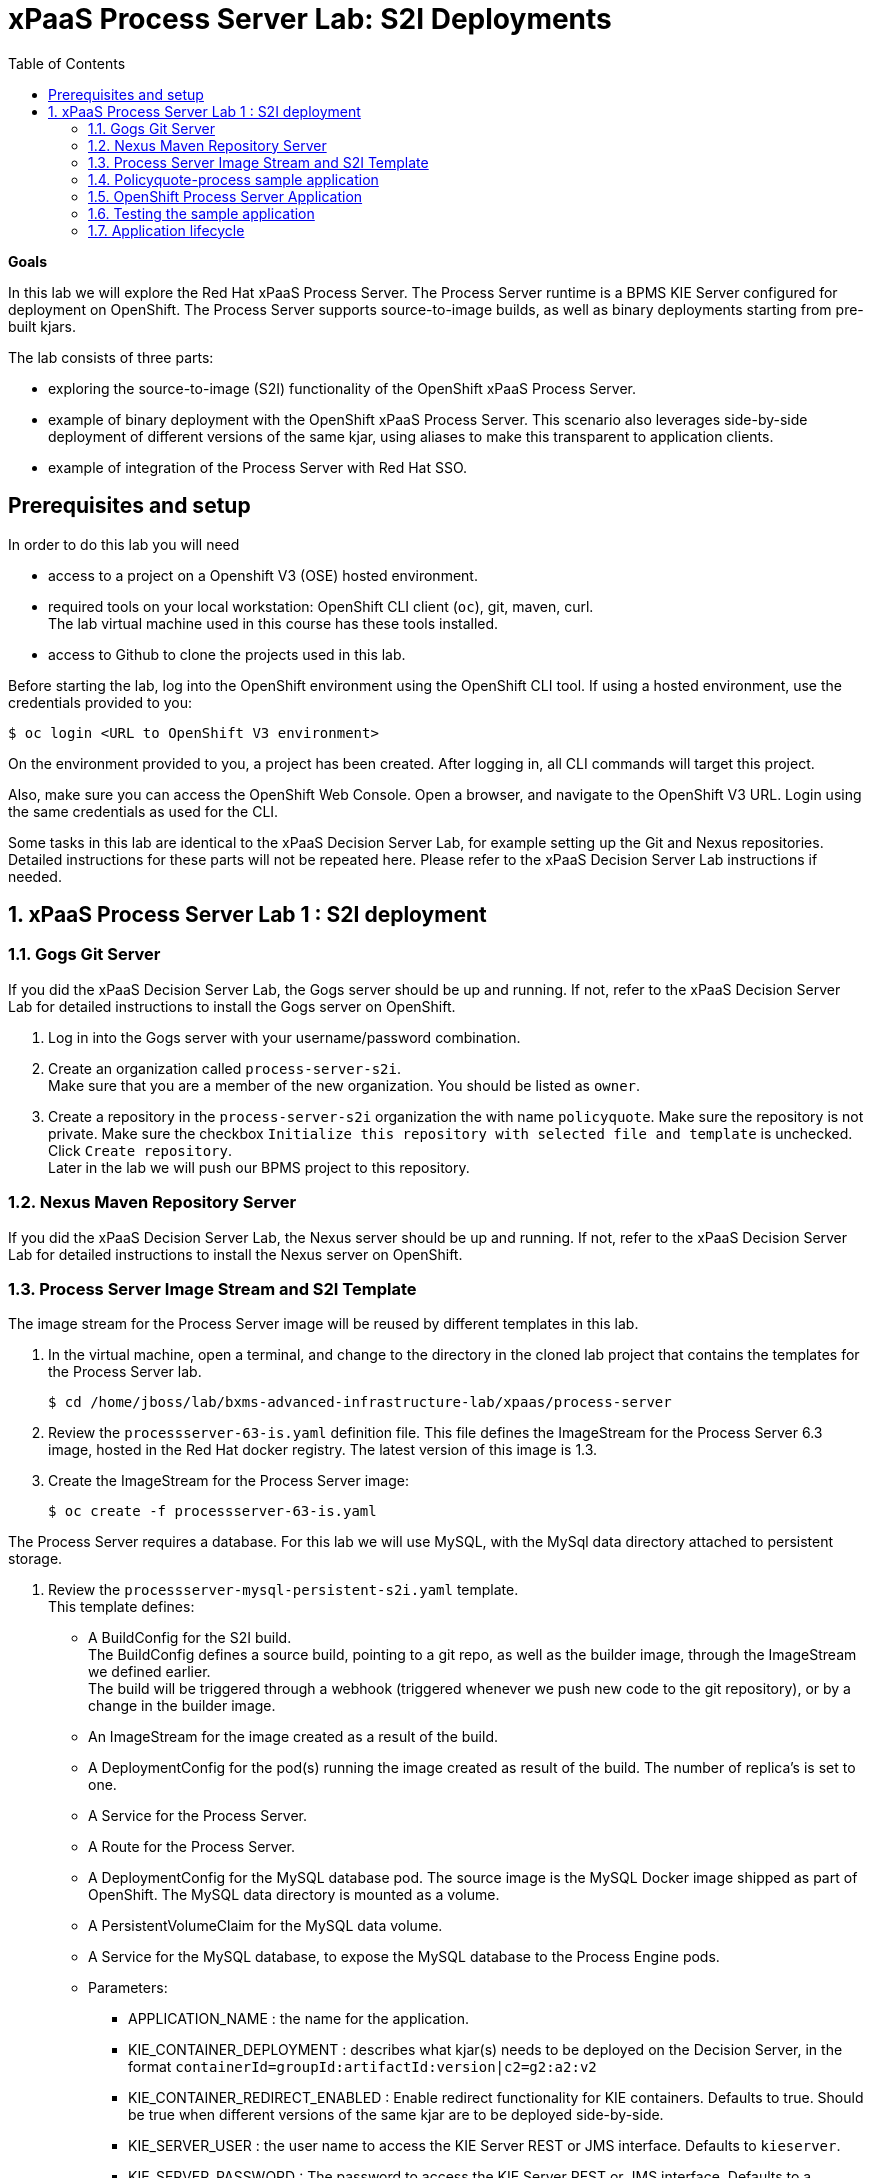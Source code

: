 :scrollbar:
:data-uri:
:toc2:

= xPaaS Process Server Lab: S2I Deployments

*Goals*

In this lab we will explore the Red Hat xPaaS Process Server. The Process Server runtime is a BPMS KIE Server configured for deployment on OpenShift. The Process Server supports source-to-image builds, as well as binary deployments starting from pre-built kjars.

The lab consists of three parts:

* exploring the source-to-image (S2I) functionality of the OpenShift xPaaS Process Server.
* example of binary deployment with the OpenShift xPaaS Process Server. This scenario also leverages side-by-side deployment of different versions of the same kjar, using aliases to make this transparent to application clients.
* example of integration of the Process Server with Red Hat SSO.

== Prerequisites and setup

In order to do this lab you will need

* access to a project on a Openshift V3 (OSE) hosted environment.
* required tools on your local workstation: OpenShift CLI client (`oc`), git, maven, curl. +
The lab virtual machine used in this course has these tools installed.
* access to Github to clone the projects used in this lab.

Before starting the lab, log into the OpenShift environment using the OpenShift CLI tool. If using a hosted environment, use the credentials provided to you:

----
$ oc login <URL to OpenShift V3 environment>
----

On the environment provided to you, a project has been created. After logging in, all CLI commands will target this project.

Also, make sure you can access the OpenShift Web Console. Open a browser, and navigate to the OpenShift V3 URL. Login using the same credentials as used for the CLI.

Some tasks in this lab are identical to the xPaaS Decision Server Lab, for example setting up the Git and Nexus repositories. Detailed instructions for these parts will not be repeated here. Please refer to the xPaaS Decision Server Lab instructions if needed.

:numbered:

== xPaaS Process Server Lab 1 : S2I deployment

=== Gogs Git Server

If you did the xPaaS Decision Server Lab, the Gogs server should be up and running. If not, refer to the xPaaS Decision Server Lab for detailed instructions to install the Gogs server on OpenShift.

. Log in into the Gogs server with your username/password combination.
. Create an organization called `process-server-s2i`. +
Make sure that you are a member of the new organization. You should be listed as `owner`.
. Create a repository in the `process-server-s2i` organization the with name `policyquote`. Make sure the repository is not private. Make sure the checkbox `Initialize this repository with selected file and template` is unchecked. Click `Create repository`. +
Later in the lab we will push our BPMS project to this repository.

=== Nexus Maven Repository Server

If you did the xPaaS Decision Server Lab, the Nexus server should be up and running. If not, refer to the xPaaS Decision Server Lab for detailed instructions to install the Nexus server on OpenShift.

=== Process Server Image Stream and S2I Template

The image stream for the Process Server image will be reused by different templates in this lab.

. In the virtual machine, open a terminal, and change to the directory in the cloned lab project that contains the templates for the Process Server lab.
+
----
$ cd /home/jboss/lab/bxms-advanced-infrastructure-lab/xpaas/process-server
----
. Review the `processserver-63-is.yaml` definition file. This file defines the ImageStream for the Process Server 6.3 image, hosted in the Red Hat docker registry. The latest version of this image is 1.3.
. Create the ImageStream for the Process Server image:
+
----
$ oc create -f processserver-63-is.yaml
----

The Process Server requires a database. For this lab we will use MySQL, with the MySql data directory attached to persistent storage.

. Review the `processserver-mysql-persistent-s2i.yaml` template. +
This template defines:
* A BuildConfig for the S2I build. +
The BuildConfig defines a source build, pointing to a git repo, as well as the builder image, through the ImageStream we defined earlier. +
The build will be triggered through a webhook (triggered whenever we push new code to the git repository), or by a change in the builder image.
* An ImageStream for the image created as a result of the build.
* A DeploymentConfig for the pod(s) running the image created as result of the build. The number of replica's is set to one.
* A Service for the Process Server.
* A Route for the Process Server.
* A DeploymentConfig for the MySQL database pod. The source image is the MySQL Docker image shipped as part of OpenShift. The MySQL data directory is mounted as a volume.
* A PersistentVolumeClaim for the MySQL data volume.
* A Service for the MySQL database, to expose the MySQL database to the Process Engine pods.
* Parameters:
** APPLICATION_NAME : the name for the application.
** KIE_CONTAINER_DEPLOYMENT : describes what kjar(s) needs to be deployed on the Decision Server, in the format `containerId=groupId:artifactId:version|c2=g2:a2:v2`
** KIE_CONTAINER_REDIRECT_ENABLED : Enable redirect functionality for KIE containers. Defaults to true. Should be true when different versions of the same kjar are to be deployed side-by-side.
** KIE_SERVER_USER : the user name to access the KIE Server REST or JMS interface. Defaults to `kieserver`.
** KIE_SERVER_PASSWORD : The password to access the KIE Server REST or JMS interface. Defaults to a generated value.
** KIE_SERVER_BYPASS_AUTH_USER : Whether to bypass the authenticated user. This allows to use a system user account to perform task operations on behalf of the real user. Defaults to false.
** KIE_SERVER_HT_CALLBACK : Callback implementation to resolve users and groups. Defaults to `jaas`.
** KIE_SERVER_PERSISTENCE_DIALECT : Hibernate persistence dialect. Defaults to `org.hibernate.dialect.MySQL5Dialect`.
** DB_USERNAME : Database user name. Defaults to a generated value.
** DB_PASSWORD : Database user password. Defaults to a generated value.
** DB_JNDI : JNDI name of the datasource. Defaults to `java:jboss/datasources/ExampleDS`.
** DB_DATABASE : Database schema name. Defaults to `bpms`.
** MYSQL_LOWER_CASE_TABLE_NAMES : Sets how the table names are stored and compared. Defaults to `1` (true).
** HOSTNAME_HTTP : Custom hostname for the http service route. Leave blank for default hostname generated by OpenShift.
** SOURCE_REPOSITORY_URL : Git source URI for application. Required.
** SOURCE_REPOSITORY_REF : the Git branch/tag reference to build. Defaults to `master`.
** CONTEXT_DIR : The path within the Git project to build. Leave blank for the root project directory.
** GITHUB_WEBHOOK_SECRET : GitHub trigger secret. Will be added to the webhook URL. Defaults to a generated value.
** GENERIC_WEBHOOK_SECRET : Generic build trigger secret. Will be added to the webhook URL. Defaults to a generated value.
** IMAGE_STREAM_NAMESPACE : Namespace in which the ImageStreams for Red Hat xPaaS images are installed. These ImageStreams are normally installed in the openshift namespace. You should only need to modify this if you've installed the ImageStreams in a different namespace/project (which is the case in our lab).
** MAVEN_MIRROR_URL : The URL of the maven mirror (Nexus server)
** VOLUME_CAPACITY : the volume capacity for the PersistentVolumeClaim for the database, defaults to 512 Mi.
* Note: The Process Server uses an insecure route (http, no https).
. Import the template into your OpenShift project:
+
----
$ oc create -f processserver-mysql-persistent-s2i.yaml
----

=== Policyquote-process sample application

The Policyquote-process sample application is a very simple BPMS application, consisting of a single process model and a data model with a Driver and a Policy object. A process is started with an instance of these objects as process variables. The process consists of a User task assigned to the group `agent`, and potentially a review task assigned to the group `reviewer` if the price set by the `agent` user is more than 500.

image::images/policyquote-process.png[]

The application has been developed in Business-Central, and can be imported into Business-Central if you want to review, extend or modify it.

In this part of the lab, we will clone the Policyquote-process project from Github, and push it to the Gogs server on OpenShift to act as source for the S2I build.

. In the virtual machine, open a terminal and change to the lab home folder.
+
----
$ cd /home/jboss/lab
----
. Clone the Policyquote-process project from the GPTE Github site:
+
----
$ git clone https://github.com/gpe-mw-training/bxms-xpaas-policyquote-process
----
. Add a remote repository to the cloned project pointing to our Gogs git server:
+
----
$ cd bxms-xpaas-policyquote-process
$ git remote add gogs http://<gogs username>:<gogs password>@<url of the gogs route>/process-server-s2i/policyquote.git
----
+
Replace `<gogs password>`,`<url of the gogs route>` and `<gogs username>` with the appropriate values for your environment.
. Push the code to the Gogs server:
+
----
$ git push gogs master
----
. We need to define users and roles for our application. By default the Process Server uses properties files to define users and roles, and we are going to use the same mechanism for our lab. +
The Process Server image comes with empty properties files for application users and roles, so we need to add them as part of the S2I build. This can be done by adding the properties files to a folder called `configuration` in the build root folder of our project. As part of the S2I build, the contents of the `configuration` folder is copied to the `$JBOSS_HOME/standalone/configuration` folder on the image. The user defined in the template (`KIE_SERVER_USER/KIE_SERVER_PASSWORD`) will also be added to the properties files during the S2I build.
.. Change to the `policyquote-process` directory of the cloned Policyquote-process project. This is the directory that contains the POM file for the application.
+
----
$ cd policyquote-process
----
.. Create a directory called `configuration`, and create two files, called `application-users.properties` and `application-roles.properties`.
+
----
$ mkdir configuration
$ touch configuration/application-users.properties
$ touch configuration/application-roles.properties
----
.. Using a text editor, open the `configuration/application-users.properties` file. Paste the following contents in the file and save:
+
----
user1=e6e3515c498a9dd0d3f9ff109a563d70
user10=aab70ed7128574f33830762d5a7706b8
user11=d52988665526b974adda93cbd3af9657
user2=60a186310ff25f5eaf61371df513e9dd
user20=63b620eaa18caf1df6a29891a24f5338
user21=37e033fbd7f1398e9897b7bba355338b
----
+
All users have the password `user`.
.. Open the `configuration/application-roles.properties` file. Paste the following contents in the file and save:
+
----
user1=kie-server,agent
user10=kie-server,agent
user11=kie-server,agent
user2=kie-server,reviewer
user21=kie-server,reviewer
user22=kie-server,reviewer
----
+
Note that all users require the `kie-server` role in order to be able to use the REST API of the Process Server.
.. Add to git, commit and push to Gogs
+
----
$ git add configuration/application-users.properties
$ git add configuration/application-roles.properties
$ git commit -m "users and roles for the application"
$ git push gogs master
----

=== OpenShift Process Server Application

. In the virtual machine, open a terminal, change to the directory in the cloned lab project that contains the templates for the Process Server lab:
+
----
$ cd /home/jboss/lab/bxms-advanced-infrastructure-lab/xpaas/process-server
----
. Issue the following commands (replace expressions between `<>` with correct values for your environment) to create the application:
+
----
$ application_name=policyquote
$ source_repo=http://gogs:3000/process-server-s2i/policyquote.git
$ context_dir=policyquote-process
$ nexus_url=http://nexus:8081
$ kieserver_password=kieserver1!
$ is_namespace=<name of your OpenShift project>
$ kie_container_deployment="policyquote-process=com.redhat.gpte.xpaas.process-server:policyquote-process:1.0-SNAPSHOT"
$ oc new-app --template=processserver63-mysql-persistent-s2i -p APPLICATION_NAME=$application_name,SOURCE_REPOSITORY_URL=$source_repo,CONTEXT_DIR=$context_dir,KIE_SERVER_PASSWORD=$kieserver_password,IMAGE_STREAM_NAMESPACE=$is_namespace,KIE_CONTAINER_DEPLOYMENT=$kie_container_deployment,KIE_CONTAINER_REDIRECT_ENABLED=false,MAVEN_MIRROR_URL=$nexus_url/content/groups/public/
----
+
* Note that the KIE_CONTAINER_REDIRECT_ENABLED environment variable is set to false. This means that the name of the KIE-Container for our application will be `policyquote-process`, as defined in KIE_CONTAINER_DEPLOYMENT. +
Also note that we need to specify the context directory for the build, which corresponds to the directory containing the POM file. This will be the base directory for the S2I build.

. Check the progress of the build and deployment of the application in the OpenShift console.
* If you finished the Decision Server Lab, the build will be fairly fast, as the Nexus maven proxy is already seeded with the build dependencies. Actually most of the build time is spent pushing the built Docker image to the internal registry.
* The S2I build is happening in a builder pod, named `policyquote-1-build`. Check the logs for this pod in the web console, or use the Openshift CLI:
+
----
$ oc logs -f policyquote-1-build
----
* At the end of the build cycle, you should see the following in the builder pod log:
+
----
E1028 12:48:05.162259       1 util.go:91] INFO: KieModule was added: ZipKieModule[releaseId=com.redhat.gpte.xpaas.process-server:policyquote-process:1.0-SNAPSHOT,file=/home/jboss/.m2/repository/com/redhat/gpte/xpaas/process-server/policyquote-process/1.0-SNAPSHOT/policyquote-process-1.0-SNAPSHOT.jar]
E1028 12:48:05.449644       1 util.go:91] Oct 28, 2016 12:48:05 PM org.openshift.kieserver.common.server.ContainerVerifier main
E1028 12:48:05.449660       1 util.go:91] INFO: com.redhat.gpte.xpaas.process-server:policyquote-process:1.0-SNAPSHOT verified.
I1028 12:48:10.711522       1 sti.go:268] Using provided push secret for pushing 172.30.22.135:5000/xpaas/policyquote:latest image
I1028 12:48:10.712003       1 sti.go:272] Pushing 172.30.22.135:5000/xpaas/policyquote:latest image ...
I1028 12:49:46.470266       1 sti.go:288] Successfully pushed 172.30.22.135:5000/xpaas/policyquote:latest
----
* The image built by the builder pod is pushed to the OpenShift internal registry. This will trigger the deployment of the image.
* To check the logs of the application pod, locate the pod (name `policyquote-1-xxxxx`), and check the logs in the OpenShift console or with the CLI.
+
----
$ oc logs -f policyquote-1-xxxxx
----
* After some time, you will see something like:
+
----
12:50:36,611 INFO  [org.jboss.as] (Controller Boot Thread) JBAS015874: JBoss EAP 6.4.11.GA (AS 7.5.11.Final-redhat-1) started in 27356ms - Started 391 of 483 services (132 services are lazy, passive or on-demand)
12:50:39,462 INFO  [org.drools.compiler.kie.builder.impl.KieRepositoryImpl] (EJB default - 1) KieModule was added: ZipKieModule[releaseId=com.redhat.gpte.xpaas.process-server:policyquote-process:1.0-SNAPSHOT,file=/home/jboss/.m2/repository/com/redhat/gpte/xpaas/process-server/policyquote-process/1.0-SNAPSHOT/policyquote-process-1.0-SNAPSHOT.jar]
12:50:40,157 INFO  [org.quartz.core.SchedulerSignalerImpl] (EJB default - 1) Initialized Scheduler Signaller of type: class org.quartz.core.SchedulerSignalerImpl
12:50:40,158 INFO  [org.quartz.core.QuartzScheduler] (EJB default - 1) Quartz Scheduler v.1.8.5 created.
12:50:40,159 INFO  [org.quartz.impl.jdbcjobstore.JobStoreCMT] (EJB default - 1) Using db table-based data access locking (synchronization).
12:50:40,161 INFO  [org.quartz.impl.jdbcjobstore.JobStoreCMT] (EJB default - 1) JobStoreCMT initialized.
12:50:40,162 INFO  [org.quartz.core.QuartzScheduler] (EJB default - 1) Scheduler meta-data: Quartz Scheduler (v1.8.5) 'jBPMClusteredScheduler' with instanceId 'policyquote-1-21js61477673440134'
  Scheduler class: 'org.quartz.core.QuartzScheduler' - running locally.
  NOT STARTED.
  Currently in standby mode.
  Number of jobs executed: 0
  Using thread pool 'org.quartz.simpl.SimpleThreadPool' - with 5 threads.
  Using job-store 'org.quartz.impl.jdbcjobstore.JobStoreCMT' - which supports persistence. and is clustered.

12:50:40,163 INFO  [org.quartz.impl.StdSchedulerFactory] (EJB default - 1) Quartz scheduler 'jBPMClusteredScheduler' initialized from specified file: '/opt/eap/bin/quartz.properties'
12:50:40,163 INFO  [org.quartz.impl.StdSchedulerFactory] (EJB default - 1) Quartz scheduler version: 1.8.5
12:50:40,186 INFO  [org.kie.server.services.jbpm.JbpmKieServerExtension] (EJB default - 1) Container policyquote-process created successfully
12:50:40,189 INFO  [org.kie.server.services.impl.KieServerImpl] (EJB default - 1) Container policyquote-process (for release id com.redhat.gpte.xpaas.process-server:policyquote-process:1.0-SNAPSHOT) successfully started
12:50:42,194 INFO  [org.quartz.core.QuartzScheduler] (Thread-93) Scheduler jBPMClusteredScheduler_$_policyquote-1-21js61477673440134 started.
----
* By that time, the service and the route will be started, and our Process Server application is ready to serve requests.
+
image::images/policyquote-process-application-ocp.png[]

=== Testing the sample application

We can test the application using `curl` and the REST API of the Process Server.

. In a terminal window, issue the following commands:
+
----
$ policyquote_app=<URL of the policyquote app route>
$ kieserver_password=kieserver1!
----
. To check the health of the Process Server:
+
----
$ curl -X GET -H "Accept: application/json" --user kieserver:$kieserver_password "$policyquote_app/kie-server/services/rest/server"
----
+
Response:
+
----
{
  "type": "SUCCESS",
  "msg": "Kie Server info",
  "result": {
    "kie-server-info": {
      "version": "6.4.0.Final-redhat-3",
      "name": "kieserver-policyquote-1-21js6",
      "location": "http://policyquote-1-21js6:8080/kie-server/services/rest/server",
      "capabilities": [
        "BRM",
        "BPM",
        "KieServer"
      ],
      "messages": [
        {
          "severity": "INFO",
          "timestamp": 1477673436299,
          "content": [
            "Server KieServerInfo{serverId='kieserver-policyquote-1-21js6', version='6.4.0.Final-redhat-3', location='http://policyquote-1-21js6:8080/kie-server/services/rest/server'}started successfully at Fri Oct 28 12:50:36 EDT 2016"
          ]
        }
      ],
      "id": "kieserver-policyquote-1-21js6"
    }
  }
}
----
+
Note that the server location returned by this call does correspond to the URL of the pod, which is not accessible from the outside world.
. To check which KIE-Containers are deployed on the server:
+
----
$ curl -X GET -H "Accept: application/json" --user kieserver:$kieserver_password "$policyquote_app/kie-server/services/rest/server/containers"
----
+
Response:
+
----
{
  "type": "SUCCESS",
  "msg": "List of created containers",
  "result": {
    "kie-containers": {
      "kie-container": [
        {
          "status": "STARTED",
          "messages": [
            {
              "severity": "INFO",
              "timestamp": 1477673440202,
              "content": [
                "Container policyquote-process successfully created with module com.redhat.gpte.xpaas.process-server:policyquote-process:1.0-SNAPSHOT."
              ]
            }
          ],
          "container-id": "policyquote-process",
          "release-id": {
            "version": "1.0-SNAPSHOT",
            "group-id": "com.redhat.gpte.xpaas.process-server",
            "artifact-id": "policyquote-process"
          },
          "resolved-release-id": {
            "version": "1.0-SNAPSHOT",
            "group-id": "com.redhat.gpte.xpaas.process-server",
            "artifact-id": "policyquote-process"
          },
          "config-items": []
        }
      ]
    }
  }
}
----
+
There is 1 KIE-Container deployed, named `policyquote-process`, which resolves to the maven GAV of our project. This corresponds to the value of the `KIE_CONTAINER_DEPLOYMENT` parameter we passed in when creating the application.
. To start a process, we need to send a correctly formatted payload representing a Driver and a Policy object instance marshalled to JSON. The `/xpaas/process-server` directory of the lab contains an example. Make sure you are in that directory, and execute:
+
----
$ curl -X POST -H "Accept: application/json" -H "Content-Type: application/json" --user kieserver:$kieserver_password -d @policyquote-start-process-payload.json "$policyquote_app/kie-server/services/rest/server/containers/policyquote-process/processes/policyquote.PolicyQuoteProcess/instances"
----
+
NOTE: `policyquote-process` is the name of the KIE-Container we target, `policyquote.PolicyQuoteProcess` is the id of the process in our app.
+
The response of this call is the process instance id of the process that was created.
. To check that we have a running process instance, we can issue the following REST call:
+
----
$ curl -X GET -H "Accept: application/json" --user kieserver:$kieserver_password "$policyquote_app/kie-server/services/rest/server/queries/containers/policyquote-process/process/instances"
----
+
You should have (at least) one running process instance.
. The process instance we started is waiting in a User task node, assigned to the `agent` group. User `user1` is a member of that group, so we can query for the tasks which have `user1` as potential owner:
+
----
$ curl -X GET -H "Accept: application/json" --user user1:user "$policyquote_app/kie-server/services/rest/server/queries/tasks/instances/pot-owners"
----
+
Response:
+
----
{
  "task-summary": [
    {
      "task-id": 1,ki
      "task-name": "Set Price",
      "task-subject": "",
      "task-description": "",
      "task-status": "Ready",
      "task-priority": 0,
      "task-is-skipable": true,
      "task-created-on": 1477679120000,
      "task-activation-time": 1477679120000,
      "task-proc-inst-id": 1,
      "task-proc-def-id": "policyquote.PolicyQuoteProcess",
      "task-container-id": "policyquote-process",
      "task-parent-id": -1
    }
  ]
}
----
. As `user1`, we can claim and start the task.
+
----
$ curl -X PUT -H "Accept: application/json" --user user1:user "$policyquote_app/kie-server/services/rest/server/containers/policyquote-process/tasks/1/states/claimed"
$ curl -X PUT -H "Accept: application/json" --user user1:user "$policyquote_app/kie-server/services/rest/server/containers/policyquote-process/tasks/1/states/started"
----
. Still as `user1`, the task can be completed. We specify the policy price as payload of this call, using the `task_price` task output variable.
+
----
$ curl -X PUT -H "Accept: application/json" --user user1:user -d '{ "task_price" : 300 }' "$policyquote_app/kie-server/services/rest/server/containers/policyquote-process/tasks/1/states/completed"
----
+
. The tasks definitions in our process, including the input and output data associations, can be obtained through the following REST call:
+
----
$ curl -X GET -H "Accept: application/json" --user kieserver:$kieserver_password "$policyquote_app/kie-server/services/rest/server/containers/policyquote-process/processes/definitions/policyquote.PolicyQuoteProcess/tasks/users"
----
. In the logs of the Process Server pod you should see the following line, indicating that the process instance has been completed:
+
----
10:35:41,115 INFO  [stdout] (http-172.17.0.7:8080-1) Driver 1234: Policy price after calculation and review = 300
----

=== Application lifecycle

Managing changes in a Process Server application is more complex than with Decision Server applications, because of the state involved with processes versus the stateless nature of business rules invocations.

With Decision Server applications, we can simply build new pods with the new version of the rules application and do a rolling upgrade of the existing application pods.

With Process Servers this is not possible. If there are still process instances in a wait state for the old version, chances are high that these will not execute correctly with a new process definition (depending of course on the nature of the changes introduced). +
In a development or test environment we could recreate a complete new application, including the database pods, as we are probably less interested in dangling process instances from previous versions. But in a production environment this is of course unacceptable.

In that case, we need to be able to retain the previous process deployments next to the new ones, at least as long as we have running process instances for these previous versions.

The Process Server xPaaS images provide a mechanism to achieve this, by using KIE-Container aliases and redirects. We will explore this mechanism in the second part of this lab.

Before proceeding with the second part of the lab, tear down the `policyquote` application:

----
$ oc delete all -l "application=policyquote"
$ oc delete pvc policyquote-mysql-pvc
----

ifdef::showscript[]
endif::showscript[]
